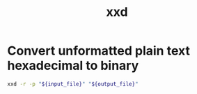 #+TITLE: xxd
#+OPTIONS: ^:nil
#+OPTIONS: \n:t

* Convert unformatted plain text hexadecimal to binary

#+BEGIN_SRC sh
xxd -r -p "${input_file}" "${output_file}"
#+END_SRC
